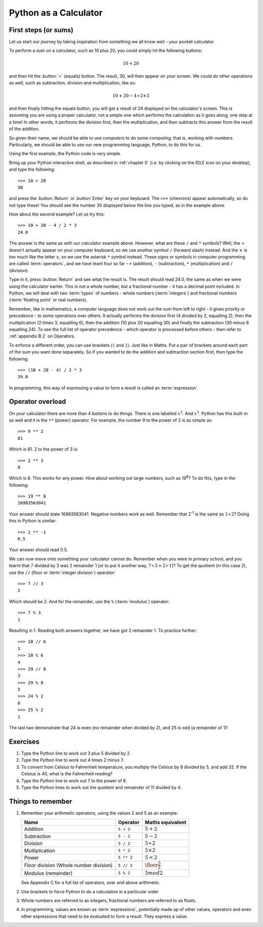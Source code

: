 Python as a Calculator
======================

.. quote::
    :author: All programmers

    There, it should work now.

First steps (or sums)
---------------------

Let us start our journey by taking inspiration from something we all know well - your pocket calculator.

.. highlight:: none
.. pythontest:: off

To perform a sum on a calculator, such as 10 plus 20, you could simply hit the following buttons:

.. math::

    10 + 20

and then hit the :button:`=` (equals) button.  The result, 30, will then appear on your screen.  We could do other operations as well, such as subtraction, division and multiplication, like so:

.. math::

    10 + 20 - 4 \div 2 \times 3

and then finally hitting the equals button, you will get a result of 24 displayed on the calculator's screen.  This is assuming you are using a proper calculator, not a simple one which performs the calculation as it goes along, one step at a time!  In other words, it performs the division first, then the multiplication, and then subtracts this answer from the result of the addition.

So given their name, we should be able to use *computers* to do some *computing*, that is, working with numbers.  Particularly, we should be able to use our new programming language, Python, to do this for us.

Using the first example, the Python code is very simple.

.. highlight:: py3con
.. pythontest:: on

Bring up your Python interactive shell, as described in :ref:`chapter 0` (i.e. by clicking on the IDLE icon on your desktop), and type the following::

    >>> 10 + 20
    30

and press the :button:`Return` or :button:`Enter` key on your keyboard.  The ``>>>`` (chevrons) appear automatically, so do not type these!  You should see the number 30 displayed below the line you typed, as in the example above.

How about the second example?  Let us try this::

    >>> 10 + 20 - 4 / 2 * 3
    24.0
    
The answer is the same as with our calculator example above.  However, what are these ``/`` and ``*`` symbols?  Well, the :math:`\div` doesn't actually appear on your computer keyboard, so we use another symbol ``/`` (forward slash) instead.  And the :math:`\times` is too much like the letter ``x``, so we use the asterisk ``*`` symbol instead.  These *signs* or symbols in computer programming are called :term:`operators`, and we have leant four so far - ``+`` (addition), ``-`` (subtraction), ``*`` (multiplication) and ``/`` (division).

Type in it, press :button:`Return` and see what the result is.  The result should read 24.0, the same as when we were using the calculator earlier.  This is not a whole number, but a fractional number - it has a decimal point included.  In Python, we will deal with two :term:`types` of numbers - whole numbers (:term:`integers`) and fractional numbers (:term:`floating point` or real numbers).

Remember, like in mathematics, a computer language does not work out the sum from left to right - it gives priority or precedence - to some operations over others.  It actually performs the division first (4 divided by 2, equalling 2), then the multiplication (2 times 3, equalling 6), then the addition (10 plus 20 equalling 30) and finally the subtraction (30 minus 6 equalling 24).  To see the full list of operator precedence - which operator is processed before others - then refer to :ref:`appendix B.2` on Operators.

To enforce a different order, you can use brackets (``(`` and ``)``).  Just like in Maths.  Put a pair of brackets around each part of the sum you want done separately.  So if you wanted to do the addition and subtraction section first, then type the following::

    >>> (10 + 20 - 4) / 2 * 3
    39.0
    
In programming, this way of expressing a value to form a result is called an :term:`expression`.

Operator overload
-----------------

On your calculator there are more than 4 buttons to do things.  There is one labelled :math:`x^2`. And :math:`x^3`.  Python has this built-in as well and it is the ``**`` (power) operator.  For example, the number 9 to the power of 2 is as simple as::

    >>> 9 ** 2
    81

Which is 81. 2 to the power of 3 is::

    >>> 2 ** 3
    8

Which is 8. This works for any power.  How about working out large numbers, such as 19\ :superscript:`8`?  To do this, type in the following::

    >>> 19 ** 8
    16983563041


Your answer should state 16983563041. Negative numbers work as well.  Remember that 2\ :superscript:`-1` is the same as :math:`1 \div 2`?  Doing this in Python is similar::

    >>> 2 ** -1
    0.5

Your answer should read 0.5.

We can now move onto something your calculator cannot do.  Remember when you were in primary school, and you learnt that 7 divided by 3 was 2 remainder 1 (or to put it another way, :math:`7 \div 3 = 2\, r\, 1`)? To get the quotient (in this case 2), use the ``//`` (floor or :term:`integer division`) operator::

    >>> 7 // 3
    2

Which should be 2. And for the remainder, use the ``%`` (:term:`modulus`) operator::

    >>> 7 % 3
    1

Resulting in 1.  Reading both answers together, we have got 2 remainder 1.  To practice further::

    >>> 10 // 6
    1
    >>> 10 % 6
    4
    >>> 29 // 8
    3
    >>> 29 % 8
    5
    >>> 24 % 2
    0
    >>> 25 % 2
    1
    
The last two demonstrate that 24 is even (no remainder when divided by 2), and 25 is odd (a remainder of 1)!

Exercises
---------

#. Type the Python line to work out 3 plus 5 divided by 2.

#. Type the Python line to work out 4 times 2 minus 7.

#. To convert from Celsius to Fahrenheit temperature, you multiply the Celsius by 9 divided by 5, and add 32.  If the Celsius is 40, what is the Fahrenheit reading?

#. Type the Python line to work out 7 to the power of 6.

#. Type the Python lines to work out the quotient and remainder of 11 divided by 4.

Things to remember
------------------

#. Remember your arithmetic operators, using the values 2 and 5 as an example:

   ======================================  ==========  ============================
   Name                                    Operator    Maths
                                                       equivalent
   ======================================  ==========  ============================
   Addition                                ``5 + 2``   :math:`5 + 2`
   Subtraction                             ``5 - 2``   :math:`5 - 2`
   Division                                ``5 / 2``   :math:`5 \div 2`
   Multiplication                          ``5 * 2``   :math:`5 \times 2`
   Power                                   ``5 ** 2``  :math:`5 < 2`
   Floor division (Whole number division)  ``5 // 2``  :math:`\floor*{\frac{5}{2}}`
   Modulus (remainder)                     ``5 % 2``   :math:`5 mod 2`
   ======================================  ==========  ============================
   
   See Appendix C for a full list of operators, over and above arithmetic.

#. Use brackets to force Python to do a calculation in a particular order

#. Whole numbers are referred to as integers, fractional numbers are referred to as floats.

#. In programming, values are known as :term:`expressions`, potentially made up of other values, operators and even other expressions that need to be evaluated to form a result.  They express a value.

